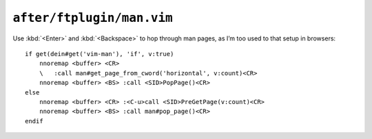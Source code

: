 ``after/ftplugin/man.vim``
==========================

Use :kbd:`<Enter>` and :kbd:`<Backspace>` to hop through man pages, as I’m too
used to that setup in browsers::

    if get(dein#get('vim-man'), 'if', v:true)
        nnoremap <buffer> <CR>
        \   :call man#get_page_from_cword('horizontal', v:count)<CR>
        nnoremap <buffer> <BS> :call <SID>PopPage()<CR>
    else
        nnoremap <buffer> <CR> :<C-u>call <SID>PreGetPage(v:count)<CR>
        nnoremap <buffer> <BS> :call man#pop_page()<CR>
    endif
